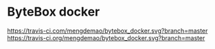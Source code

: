 * ByteBox docker
[[https://travis-ci.com/mengdemao/bytebox_docker.svg?branch=master]] [[https://travis-ci.org/mengdemao/bytebox_docker.svg?branch=master]]
